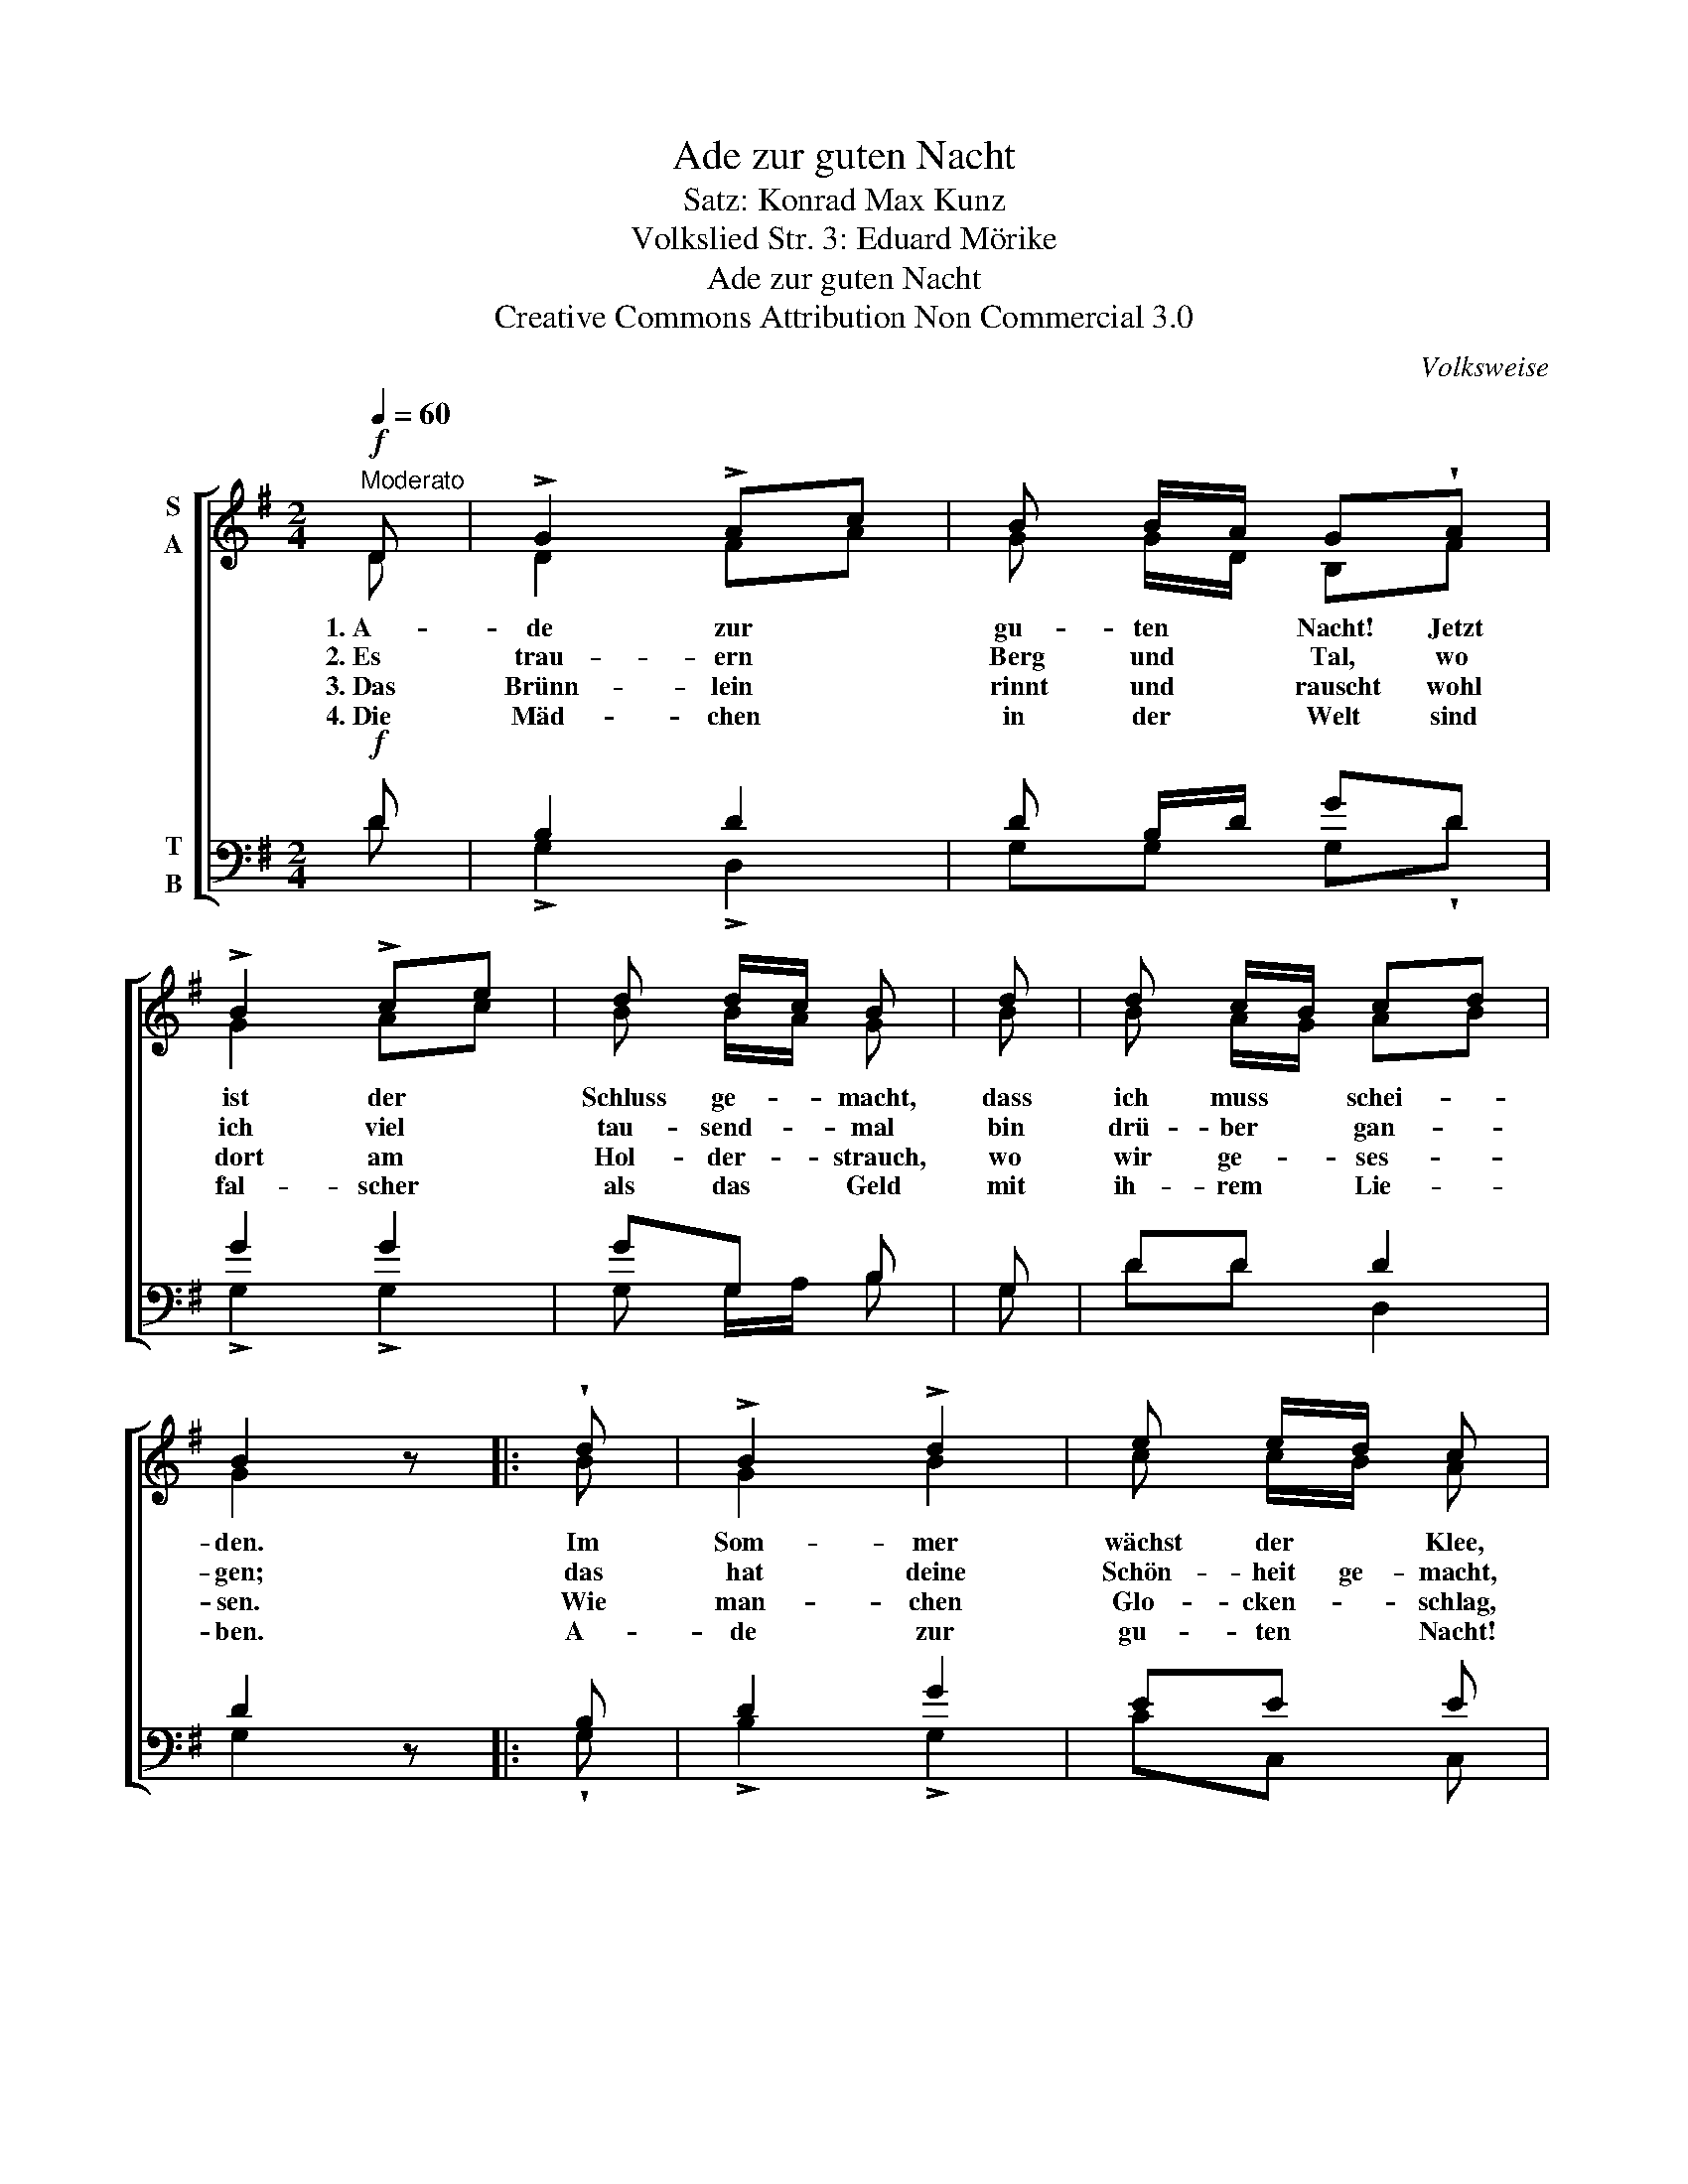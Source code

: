 X:1
T:Ade zur guten Nacht
T:Satz: Konrad Max Kunz
T:Volkslied Str. 3: Eduard Mörike
T:Ade zur guten Nacht
T:Creative Commons Attribution Non Commercial 3.0
C:Volksweise
Z:Creative Commons Attribution Non Commercial 3.0
%%score [ ( 1 2 ) ( 3 4 ) ]
L:1/8
Q:1/4=60
M:2/4
K:G
V:1 treble nm="S\nA"
V:2 treble 
V:3 bass nm="T\nB"
V:4 bass 
V:1
"^Moderato"!f! D | !>!G2 !>!Ac | B B/A/ G!wedge!A | !>!B2 !>!ce | d d/c/ B | d | d c/B/ cd | %7
w: 1.~A-|de zur *|gu- ten * Nacht! Jetzt|ist der *|Schluss ge- * macht,|dass|ich muss * schei- *|
w: 2.~Es|trau- ern *|Berg und * Tal, wo|ich viel *|tau- send- * mal|bin|drü- ber * gan- *|
w: 3.~Das|Brünn- lein *|rinnt und * rauscht wohl|dort am *|Hol- der- * strauch,|wo|wir ge- * ses- *|
w: 4.~Die|Mäd- chen *|in der * Welt sind|fal- scher *|als das * Geld|mit|ih- rem * Lie- *|
 B2 z |: !wedge!d | !>!B2 !>!d2 | e e/d/ c | B | A2 ce | d d/c/ Bd | d c/B/ cd | B2 z :| %16
w: den.|Im|Som- mer|wächst der * Klee,|im|Win- ter *|schneit's den * Schnee, da|komm' ich _ wie- *|der.|
w: gen;|das|hat deine|Schön- heit ge- macht,|die|mich zum *|Lie- ben ge- bracht, mit|gro- ßem Ver- lan- *|gen.|
w: sen.|Wie|man- chen|Glo- cken- * schlag,|da|Herz bei *|Her- zen * lag, das|hast du ver- ges- *|sen!|
w: ben.|A-|de zur|gu- ten * Nacht!|Jetzt|ist der *|Schluss ge- * macht, dass|ich muss _ schei- *|den.|
V:2
 D | D2 FA | G G/D/ B,F | G2 Ac | B B/A/ G | B | B A/G/ AB | G2 x |: B | G2 B2 | c c/B/ A | G | %12
 F2 Ac | B B/A/ GB | B A/G/ AB | G2 x :| %16
V:3
!f! D | B,2 D2 | D B,/D/ GD | G2 G2 | GG, B, | G, | DD D2 | D2 z |: B, | D2 G2 | EE E | E | %12
 A,2 (!>!D,2 | D) B,/C/ DG | DD D2 | D2 z :| %16
V:4
 D | !>!G,2 !>!D,2 | G,G, G,!wedge!D | !>!G,2 !>!G,2 | G, G,/A,/ B, | G, | DD D,2 | G,2 x |: %8
 !wedge!G, | !>!B,2 !>!G,2 | CC, C, | C, | D,2 (D,2 | B,) G,/A,/ B,G, | DD D,2 | G,2 x :| %16

